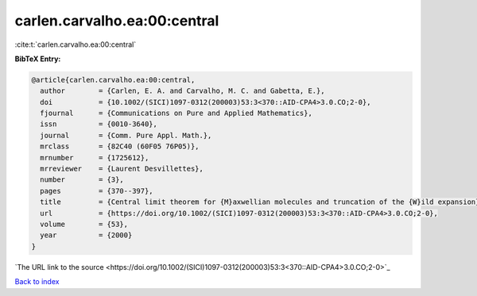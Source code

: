carlen.carvalho.ea:00:central
=============================

:cite:t:`carlen.carvalho.ea:00:central`

**BibTeX Entry:**

.. code-block:: bibtex

   @article{carlen.carvalho.ea:00:central,
     author        = {Carlen, E. A. and Carvalho, M. C. and Gabetta, E.},
     doi           = {10.1002/(SICI)1097-0312(200003)53:3<370::AID-CPA4>3.0.CO;2-0},
     fjournal      = {Communications on Pure and Applied Mathematics},
     issn          = {0010-3640},
     journal       = {Comm. Pure Appl. Math.},
     mrclass       = {82C40 (60F05 76P05)},
     mrnumber      = {1725612},
     mrreviewer    = {Laurent Desvillettes},
     number        = {3},
     pages         = {370--397},
     title         = {Central limit theorem for {M}axwellian molecules and truncation of the {W}ild expansion},
     url           = {https://doi.org/10.1002/(SICI)1097-0312(200003)53:3<370::AID-CPA4>3.0.CO;2-0},
     volume        = {53},
     year          = {2000}
   }
`The URL link to the source <https://doi.org/10.1002/(SICI)1097-0312(200003)53:3<370::AID-CPA4>3.0.CO;2-0>`_


`Back to index <../By-Cite-Keys.html>`_
